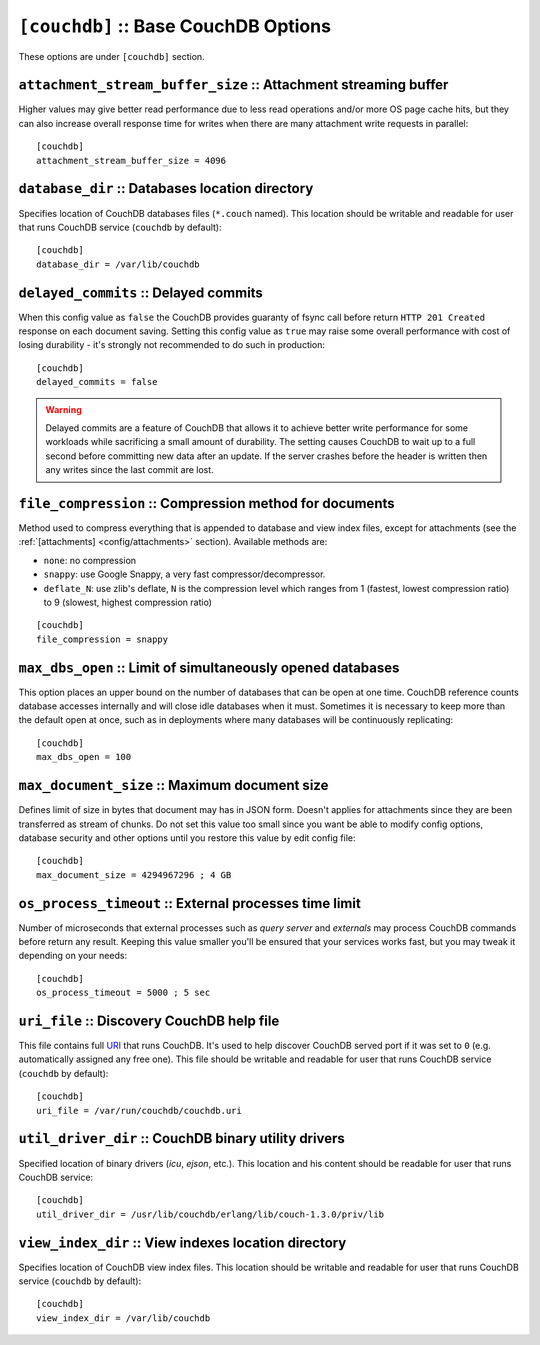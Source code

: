 .. Licensed under the Apache License, Version 2.0 (the "License"); you may not
.. use this file except in compliance with the License. You may obtain a copy of
.. the License at
..
..   http://www.apache.org/licenses/LICENSE-2.0
..
.. Unless required by applicable law or agreed to in writing, software
.. distributed under the License is distributed on an "AS IS" BASIS, WITHOUT
.. WARRANTIES OR CONDITIONS OF ANY KIND, either express or implied. See the
.. License for the specific language governing permissions and limitations under
.. the License.

.. highlight:: ini

.. _config/couchdb:

``[couchdb]`` :: Base CouchDB Options
=====================================

These options are under ``[couchdb]`` section.


.. _config/couchdb/attachment_stream_buffer_size:

``attachment_stream_buffer_size`` :: Attachment streaming buffer
----------------------------------------------------------------

Higher values may give better read performance due to less read operations
and/or more OS page cache hits, but they can also increase overall response
time for writes when there are many attachment write requests in parallel::

  [couchdb]
  attachment_stream_buffer_size = 4096


.. _config/couchdb/database_dir:

``database_dir`` :: Databases location directory
------------------------------------------------

Specifies location of CouchDB databases files (``*.couch`` named). This location
should be writable and readable for user that runs CouchDB service (``couchdb``
by default)::

  [couchdb]
  database_dir = /var/lib/couchdb


.. _config/couchdb/delayed_commits:

``delayed_commits`` :: Delayed commits
--------------------------------------

When this config value as ``false`` the CouchDB provides guaranty of fsync call
before return ``HTTP 201 Created`` response on each document saving. Setting
this config value as ``true`` may raise some overall performance with cost of
losing durability - it's strongly not recommended to do such in production::

  [couchdb]
  delayed_commits = false

.. warning::

   Delayed commits are a feature of CouchDB that allows it to achieve better
   write performance for some workloads while sacrificing a small amount of
   durability. The setting causes CouchDB to wait up to a full second before
   committing new data after an update. If the server crashes before the header
   is written then any writes since the last commit are lost.


.. _config/couchdb/file_compression:

``file_compression`` :: Compression method for documents
-----------------------------------------------------------

.. versionchanged:: 1.2 Added `Google Snappy`_ compression algorithm

Method used to compress everything that is appended to database and view index
files, except for attachments (see the :ref:`[attachments] <config/attachments>`
section). Available methods are:

* ``none``: no compression
* ``snappy``: use Google Snappy, a very fast compressor/decompressor.
* ``deflate_N``: use zlib's deflate, ``N`` is the compression level which ranges
  from 1 (fastest, lowest compression ratio) to 9 (slowest, highest compression
  ratio)

::

  [couchdb]
  file_compression = snappy

.. _Google Snappy: http://code.google.com/p/snappy/


.. _config/couchdb/max_dbs_open:

``max_dbs_open`` :: Limit of simultaneously opened databases
------------------------------------------------------------

This option places an upper bound on the number of databases that can be open at
one time. CouchDB reference counts database accesses internally and will close
idle databases when it must. Sometimes it is necessary to keep more than the
default open at once, such as in deployments where many databases will be
continuously replicating::

  [couchdb]
  max_dbs_open = 100


.. _config/couchdb/max_document_size:

``max_document_size`` :: Maximum document size
----------------------------------------------

.. versionchanged:: 1.3 This option now actually works.

Defines limit of size in bytes that document may has in JSON form. Doesn't
applies for attachments since they are been transferred as stream of chunks.
Do not set this value too small since you want be able to modify config options,
database security and other options until you restore this value by edit config
file::

  [couchdb]
  max_document_size = 4294967296 ; 4 GB


.. _config/couchdb/os_process_timeout:

``os_process_timeout`` :: External processes time limit
-------------------------------------------------------

Number of microseconds that external processes such as `query server` and
`externals` may process CouchDB commands before return any result. Keeping
this value smaller you'll be ensured that your services works fast, but you may
tweak it depending on your needs::

  [couchdb]
  os_process_timeout = 5000 ; 5 sec


.. _config/couchdb/uri_file:

``uri_file`` :: Discovery CouchDB help file
-------------------------------------------

This file contains full `URI`_ that runs CouchDB. It's used to help discover
CouchDB served port if it was set to ``0`` (e.g. automatically assigned any
free one). This file should be writable and readable for user that runs CouchDB
service (``couchdb`` by default)::

  [couchdb]
  uri_file = /var/run/couchdb/couchdb.uri

.. _URI: http://en.wikipedia.org/wiki/URI


.. _config/couchdb/util_driver_dir:

``util_driver_dir`` :: CouchDB binary utility drivers
-----------------------------------------------------

Specified location of binary drivers (`icu`, `ejson`, etc.). This location and
his content should be readable for user that runs CouchDB service::

  [couchdb]
  util_driver_dir = /usr/lib/couchdb/erlang/lib/couch-1.3.0/priv/lib


.. _config/couchdb/view_index_dir:

``view_index_dir`` :: View indexes location directory
-----------------------------------------------------

Specifies location of CouchDB view index files. This location should be writable
and readable for user that runs CouchDB service (``couchdb`` by default)::

  [couchdb]
  view_index_dir = /var/lib/couchdb

